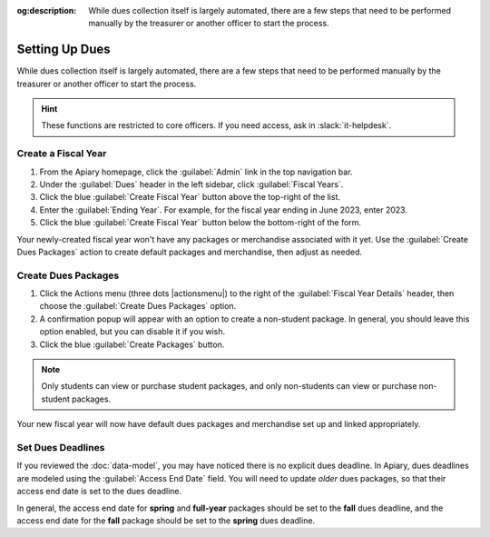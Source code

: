 :og:description: While dues collection itself is largely automated, there are a few steps that need to be performed manually by the treasurer or another officer to start the process.

Setting Up Dues
===============

While dues collection itself is largely automated, there are a few steps that need to be performed manually by the treasurer or another officer to start the process.

.. hint::
   These functions are restricted to core officers.
   If you need access, ask in :slack:`it-helpdesk`.

Create a Fiscal Year
--------------------

#. From the Apiary homepage, click the :guilabel:`Admin` link in the top navigation bar.
#. Under the :guilabel:`Dues` header in the left sidebar, click :guilabel:`Fiscal Years`.
#. Click the blue :guilabel:`Create Fiscal Year` button above the top-right of the list.
#. Enter the :guilabel:`Ending Year`. For example, for the fiscal year ending in June 2023, enter 2023.
#. Click the blue :guilabel:`Create Fiscal Year` button below the bottom-right of the form.

Your newly-created fiscal year won't have any packages or merchandise associated with it yet.
Use the :guilabel:`Create Dues Packages` action to create default packages and merchandise, then adjust as needed.

Create Dues Packages
--------------------

#. Click the Actions menu (three dots |actionsmenu|) to the right of the :guilabel:`Fiscal Year Details` header, then choose the :guilabel:`Create Dues Packages` option.
#. A confirmation popup will appear with an option to create a non-student package.
   In general, you should leave this option enabled, but you can disable it if you wish.
#. Click the blue :guilabel:`Create Packages` button.

.. note::
   Only students can view or purchase student packages, and only non-students can view or purchase non-student packages.

Your new fiscal year will now have default dues packages and merchandise set up and linked appropriately.

Set Dues Deadlines
------------------

If you reviewed the :doc:`data-model`, you may have noticed there is no explicit dues deadline.
In Apiary, dues deadlines are modeled using the :guilabel:`Access End Date` field.
You will need to update *older* dues packages, so that their access end date is set to the dues deadline.

In general, the access end date for **spring** and **full-year** packages should be set to the **fall** dues deadline, and the access end date for the **fall** package should be set to the **spring** dues deadline.
